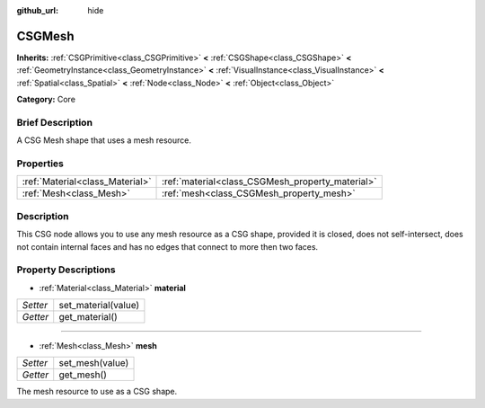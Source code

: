 :github_url: hide

.. Generated automatically by doc/tools/makerst.py in Godot's source tree.
.. DO NOT EDIT THIS FILE, but the CSGMesh.xml source instead.
.. The source is found in doc/classes or modules/<name>/doc_classes.

.. _class_CSGMesh:

CSGMesh
=======

**Inherits:** :ref:`CSGPrimitive<class_CSGPrimitive>` **<** :ref:`CSGShape<class_CSGShape>` **<** :ref:`GeometryInstance<class_GeometryInstance>` **<** :ref:`VisualInstance<class_VisualInstance>` **<** :ref:`Spatial<class_Spatial>` **<** :ref:`Node<class_Node>` **<** :ref:`Object<class_Object>`

**Category:** Core

Brief Description
-----------------

A CSG Mesh shape that uses a mesh resource.

Properties
----------

+---------------------------------+--------------------------------------------------+
| :ref:`Material<class_Material>` | :ref:`material<class_CSGMesh_property_material>` |
+---------------------------------+--------------------------------------------------+
| :ref:`Mesh<class_Mesh>`         | :ref:`mesh<class_CSGMesh_property_mesh>`         |
+---------------------------------+--------------------------------------------------+

Description
-----------

This CSG node allows you to use any mesh resource as a CSG shape, provided it is closed, does not self-intersect, does not contain internal faces and has no edges that connect to more then two faces.

Property Descriptions
---------------------

.. _class_CSGMesh_property_material:

- :ref:`Material<class_Material>` **material**

+----------+---------------------+
| *Setter* | set_material(value) |
+----------+---------------------+
| *Getter* | get_material()      |
+----------+---------------------+

----

.. _class_CSGMesh_property_mesh:

- :ref:`Mesh<class_Mesh>` **mesh**

+----------+-----------------+
| *Setter* | set_mesh(value) |
+----------+-----------------+
| *Getter* | get_mesh()      |
+----------+-----------------+

The mesh resource to use as a CSG shape.

